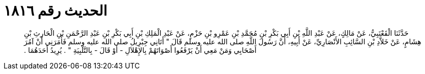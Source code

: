 
= الحديث رقم ١٨١٦

[quote.hadith]
حَدَّثَنَا الْقَعْنَبِيُّ، عَنْ مَالِكٍ، عَنْ عَبْدِ اللَّهِ بْنِ أَبِي بَكْرِ بْنِ مُحَمَّدِ بْنِ عَمْرِو بْنِ حَزْمٍ، عَنْ عَبْدِ الْمَلِكِ بْنِ أَبِي بَكْرِ بْنِ عَبْدِ الرَّحْمَنِ بْنِ الْحَارِثِ بْنِ هِشَامٍ، عَنْ خَلاَّدِ بْنِ السَّائِبِ الأَنْصَارِيِّ، عَنْ أَبِيهِ، أَنَّ رَسُولَ اللَّهِ صلى الله عليه وسلم قَالَ ‏"‏ أَتَانِي جِبْرِيلُ صلى الله عليه وسلم فَأَمَرَنِي أَنْ آمُرَ أَصْحَابِي وَمَنْ مَعِي أَنْ يَرْفَعُوا أَصْوَاتَهُمْ بِالإِهْلاَلِ - أَوْ قَالَ - بِالتَّلْبِيَةِ ‏"‏ ‏.‏ يُرِيدُ أَحَدَهُمَا ‏.‏